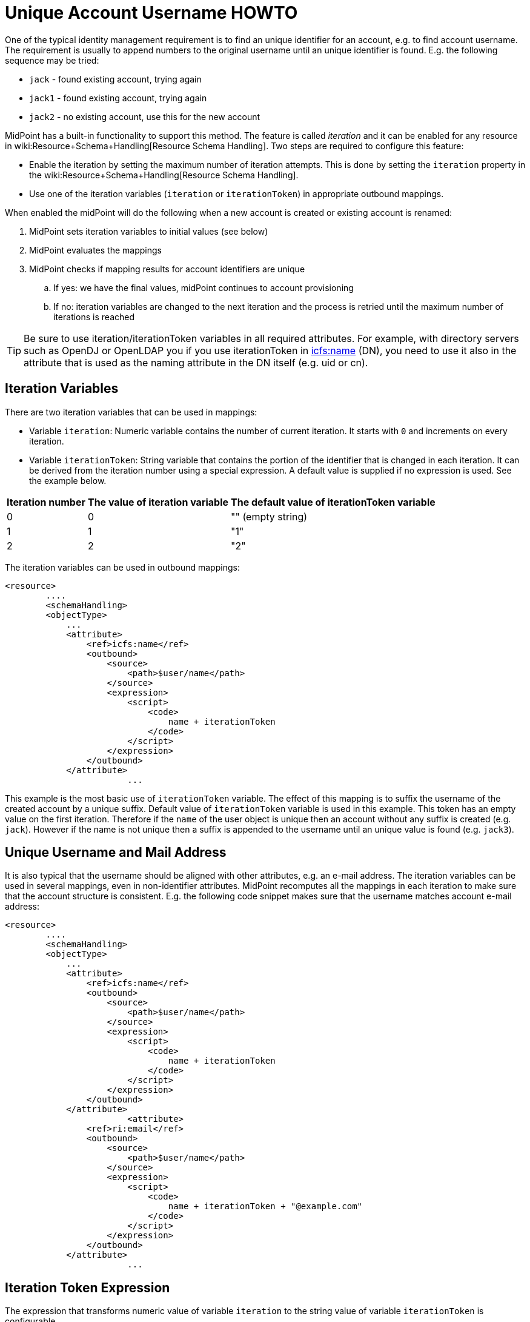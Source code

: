 = Unique Account Username HOWTO
:page-wiki-name: Unique Account Username HOWTO
:page-wiki-metadata-create-user: semancik
:page-wiki-metadata-create-date: 2013-10-29T16:40:58.991+01:00
:page-wiki-metadata-modify-user: semancik
:page-wiki-metadata-modify-date: 2016-04-13T10:41:36.958+02:00
:page-alias: { "parent" : "/midpoint/guides/" }
:page-toc: top
:page-upkeep-status: yellow


One of the typical identity management requirement is to find an unique identifier for an account, e.g. to find account username.
The requirement is usually to append numbers to the original username until an unique identifier is found.
E.g. the following sequence may be tried:

* `jack` - found existing account, trying again

* `jack1` - found existing account, trying again

* `jack2` - no existing account, use this for the new account

MidPoint has a built-in functionality to support this method.
The feature is called _iteration_ and it can be enabled for any resource in wiki:Resource+Schema+Handling[Resource Schema Handling]. Two steps are required to configure this feature:

* Enable the iteration by setting the maximum number of iteration attempts.
This is done by setting the `iteration` property in the wiki:Resource+Schema+Handling[Resource Schema Handling].

* Use one of the iteration variables (`iteration` or `iterationToken`) in appropriate outbound mappings.

When enabled the midPoint will do the following when a new account is created or existing account is renamed:

. MidPoint sets iteration variables to initial values (see below)

. MidPoint evaluates the mappings

. MidPoint checks if mapping results for account identifiers are unique

.. If yes: we have the final values, midPoint continues to account provisioning

.. If no: iteration variables are changed to the next iteration and the process is retried until the maximum number of iterations is reached



[TIP]
====
Be sure to use iteration/iterationToken variables in all required attributes.
For example, with directory servers such as OpenDJ or OpenLDAP you if you use iterationToken in link:http://icfsname[icfs:name] (DN), you need to use it also in the attribute that is used as the naming attribute in the DN itself (e.g. uid or cn).

====


== Iteration Variables

There are two iteration variables that can be used in mappings:

* Variable `iteration`: Numeric variable contains the number of current iteration.
It starts with `0` and increments on every iteration.

* Variable `iterationToken`: String variable that contains the portion of the identifier that is changed in each iteration.
It can be derived from the iteration number using a special expression.
A default value is supplied if no expression is used.
See the example below.

[%autowidth]
|===
| Iteration number | The value of iteration variable | The default value of iterationToken variable

| 0
| 0
| "" (empty string)


| 1
| 1
| "1"


| 2
| 2
| "2"


|===

The iteration variables can be used in outbound mappings:

[source,xml]
----
<resource>
	....
	<schemaHandling>
        <objectType>
            ...
            <attribute>
                <ref>icfs:name</ref>
                <outbound>
                    <source>
                        <path>$user/name</path>
                    </source>
                    <expression>
                        <script>
                            <code>
                                name + iterationToken
                            </code>
                        </script>
                    </expression>
                </outbound>
            </attribute>
			...
----

This example is the most basic use of `iterationToken` variable.
The effect of this mapping is to suffix the username of the created account by a unique suffix.
Default value of `iterationToken` variable is used in this example.
This token has an empty value on the first iteration.
Therefore if the `name` of the user object is unique then an account without any suffix is created (e.g. `jack`). However if the name is not unique then a suffix is appended to the username until an unique value is found (e.g. `jack3`).


== Unique Username and Mail Address

It is also typical that the username should be aligned with other attributes, e.g. an e-mail address.
The iteration variables can be used in several mappings, even in non-identifier attributes.
MidPoint recomputes all the mappings in each iteration to make sure that the account structure is consistent.
E.g. the following code snippet makes sure that the username matches account e-mail address:

[source,xml]
----
<resource>
	....
	<schemaHandling>
        <objectType>
            ...
            <attribute>
                <ref>icfs:name</ref>
                <outbound>
                    <source>
                        <path>$user/name</path>
                    </source>
                    <expression>
                        <script>
                            <code>
                                name + iterationToken
                            </code>
                        </script>
                    </expression>
                </outbound>
            </attribute>
			<attribute>
                <ref>ri:email</ref>
                <outbound>
                    <source>
                        <path>$user/name</path>
                    </source>
                    <expression>
                        <script>
                            <code>
                                name + iterationToken + "@example.com"
                            </code>
                        </script>
                    </expression>
                </outbound>
            </attribute>
			...
----


== Iteration Token Expression

The expression that transforms numeric value of variable `iteration` to the string value of variable `iterationToken` is configurable.

[source,xml]
----
<resource>
	....
	<schemaHandling>
        <objectType>
            ...
            <attribute>
               ...
            </attribute>
			<attribute>
                ...
            </attribute>
			...
			<iteration>
                <maxIterations>5</maxIterations>
                <tokenExpression>
                    <script>
                        <code>
                            if (iteration == 0) {
                                return "";
                            } else {
                                return sprintf("%03d", iteration);
                            }
                        </code>
                    </script>
                </tokenExpression>
			</iteration>
			...
----

This expression will result in the following username sequence:

* `jack`

* `jack001`

* `jack002`

* ...


== Iteration Conditions

There are two conditions that can be used to fine-tune and customize the iteration process.

The `preIterationCondition` is executed prior to iteration.
If it returns true then the iteration will continue.
If it returns false then the iteration will be skipped (as if there is an conflict).

The `postIterationCondition` is executed after the iteration.
If it returns true then the iteration will be accepted as valid.
If it returns false then the iteration will be skipped (as if there is an conflict).

If any of the conditions throws an error (exception) then the whole operation ends with an error.

Example:

[source,xml]
----
                <postIterationCondition>
                    <variable>
                        <name>quote</name>
                        <path>$shadow/attributes/ri:quote</path>
                    </variable>
                    <script>
                        <code>
                            log.debug("quote={}, user={}", quote, user);
                            if (user != null &amp;&amp; quote == null &amp;&amp; user.getName() != null &amp;&amp; user.getName().getOrig().equals("drake")) {
                                // Make sure it fails if executed without quote, this should not happen for user drake
                                throw new IllegalStateException("Kaboom!");
                            }
                            if (quote == null) {
                                // This may happen for users without description. If we let it go the method below fails
                                // But null quote is OK, no need to check uniqueness for this
                                return true;
                            }
                            return midpoint.isUniqueAccountValue(resource, shadow, 'quote', quote);
                        </code>
                    </script>
                </postIterationCondition>
----